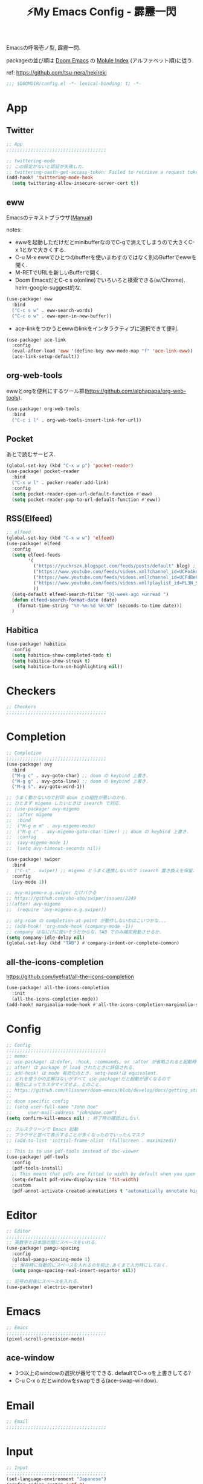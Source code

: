 :PROPERTIES:
:ID:       4401310f-222c-4031-8bd3-886830619480
:ROAM_ALIASES: hekireki
:END:
#+STARTUP: overview
#+TITLE: ⚡My Emacs Config - 霹靂一閃

Emacsの呼吸壱ノ型, 霹靂一閃.

packageの並び順は [[https://github.com/hlissner/doom-emacs][Doom Emacs]] の [[https://github.com/hlissner/doom-emacs/blob/develop/docs/modules.org][Molule Index]] (アルファベット順)に従う.

ref: https://github.com/tsu-nera/hekireki

#+begin_src emacs-lisp :tangle yes
;;; $DOOMDIR/config.el -*- lexical-binding: t; -*-
#+end_src

* App

** Twitter
#+begin_src emacs-lisp :tangle yes
;; App
;;;;;;;;;;;;;;;;;;;;;;;;;;;;;;;;;;;;;

;; twittering-mode
;; この設定がないと認証が失敗した.
;; twittering-oauth-get-access-token: Failed to retrieve a request token
(add-hook! 'twittering-mode-hook
  (setq twittering-allow-insecure-server-cert t))

#+end_src

** eww
Emacsのテキストブラウザ([[https://www.gnu.org/software/emacs/manual/html_mono/eww.html][Manual]])

notes:
- ewwを起動しただけだとminibufferなのでC-gで消えてしまうので大きくC-x 1とかで大きくする.
- C-u M-x ewwでひとつのbufferを使いまわすのではなく別のBufferでewwを開く.
- M-RETでURLを新しいBufferで開く.
- Doom EmacsだとC-c s o(online)でいろいろと検索できる(w/Chrome). helm-google-suggest的な.

#+begin_src emacs-lisp :tangle yes
(use-package! eww
  :bind
  ("C-c s w" . eww-search-words)
  ("C-c o w" . eww-open-in-new-buffer))
#+end_src

- ace-linkをつかうとewwのlinkをインタラクティブに選択できて便利.

#+begin_src emacs-lisp :tangle yes
(use-package! ace-link
  :config
  (eval-after-load 'eww '(define-key eww-mode-map "f" 'ace-link-eww))
  (ace-link-setup-default))
#+end_src

** org-web-tools
ewwとorgを便利にするツール群(https://github.com/alphapapa/org-web-tools).

#+begin_src emacs-lisp :tangle yes
(use-package! org-web-tools
  :bind
  ("C-c i l" . org-web-tools-insert-link-for-url))
#+end_src

** Pocket
あとで読むサービス.

#+begin_src emacs-lisp :tangle yes
(global-set-key (kbd "C-x w p") 'pocket-reader)
(use-package! pocket-reader
  :bind
  ("C-x w l" . pocker-reader-add-link)
  :config
  (setq pocket-reader-open-url-default-function #'eww)
  (setq pocket-reader-pop-to-url-default-function #'eww))
#+end_src

** RSS(Elfeed)

#+begin_src emacs-lisp :tangle yes
;; elfeed
(global-set-key (kbd "C-x w w") 'elfeed)
(use-package! elfeed
  :config
  (setq elfeed-feeds
        '(
          ("https://yuchrszk.blogspot.com/feeds/posts/default" blog) ; パレオな男
          ("https://www.youtube.com/feeds/videos.xml?channel_id=UCFo4kqllbcQ4nV83WCyraiw" youtube) ; 中田敦彦
          ("https://www.youtube.com/feeds/videos.xml?channel_id=UCFdBehO71GQaIom4WfVeGSw" youtube) ;メンタリストDaiGo
          ("https://www.youtube.com/feeds/videos.xml?playlist_id=PL3N_SB4Wr_S2cGYuI02bdb4UN9XTZRNDu" youtube) ; 与沢の流儀
          ))
  (setq-default elfeed-search-filter "@1-week-ago +unread ")
  (defun elfeed-search-format-date (date)
    (format-time-string "%Y-%m-%d %H:%M" (seconds-to-time date)))
  )
#+end_src

** Habitica

#+begin_src emacs-lisp :tangle yes
(use-package! habitica
  :config
  (setq habitica-show-completed-todo t)
  (setq habitica-show-streak t)
  (setq habitica-turn-on-highlighting nil))
#+end_src

* Checkers
#+begin_src emacs-lisp :tangle yes
;; Checkers
;;;;;;;;;;;;;;;;;;;;;;;;;;;;;;;;;;;;;

#+end_src

* Completion
#+begin_src emacs-lisp :tangle yes
;; Completion
;;;;;;;;;;;;;;;;;;;;;;;;;;;;;;;;;;;;;
(use-package! avy
  :bind
  ("M-g c" . avy-goto-char) ;; doom の keybind 上書き.
  ("M-g g" . avy-goto-line) ;; doom の keybind 上書き.
  ("M-g s". avy-goto-word-1))

;; うまく動かないので封印 doom との相性が悪いのかも.
;; ひとまず migemo したいときは isearch で対応.
;; (use-package! avy-migemo
;;  :after migemo
;;  :bind
;;  ("M-g m m" . avy-migemo-mode)
;;  ("M-g c" . avy-migemo-goto-char-timer) ;; doom の keybind 上書き.
;;  :config
;;  (avy-migemo-mode 1)
;;  (setq avy-timeout-seconds nil))

(use-package! swiper
  :bind
;  ("C-s" . swiper) ;; migemo とうまく連携しないので isearch 置き換えを保留. C-c s s で swiper 起動.
  :config
  (ivy-mode 1))
  
;; avy-migemo-e.g.swiper だけバクる
;; https://github.com/abo-abo/swiper/issues/2249
;;(after! avy-migemo
;;  (require 'avy-migemo-e.g.swiper))

;; org-roam の completion-at-point が動作しないのはこいつかな...
;; (add-hook! 'org-mode-hook (company-mode -1))
;; company はなにげに使いそうだからな，TAB でのみ補完発動させるか.
(setq company-idle-delay nil)
(global-set-key (kbd "TAB") #'company-indent-or-complete-common)

#+end_src

** all-the-icons-completion

https://github.com/iyefrat/all-the-icons-completion

#+begin_src emacs-lisp :tangle no
(use-package! all-the-icons-completion
  :init
  (all-the-icons-completion-mode))
(add-hook! marginalia-mode-hook #'all-the-icons-completion-marginalia-setup)
#+end_src

* Config
#+begin_src emacs-lisp :tangle yes
;; Config
;;;;;;;;;;;;;;;;;;;;;;;;;;;;;;;;;;;;;
;; memo:
;; use-package! は:defer, :hook, :commands, or :after が省略されると起動時に load される.
;; after! は package が load されたときに評価される.
;; add-hook! は mode 有効化のとき. setq-hook!は equivalent.
;; どれを使うかの正解はないがすべて use-package!だと起動が遅くなるので
;; 場合によってカスタマイズせよ，とのこと.
;; https://github.com/hlissner/doom-emacs/blob/develop/docs/getting_started.org#configuring-packages
;;
;; doom specific config
;; (setq user-full-name "John Doe"
;;      user-mail-address "john@doe.com")
(setq confirm-kill-emacs nil) ; 終了時の確認はしない.

;; フルスクリーンで Emacs 起動
;; ブラウザと並べて表示することが多くなったのでいったんマスク
;; (add-to-list 'initial-frame-alist '(fullscreen . maximized))

;; This is to use pdf-tools instead of doc-viewer
(use-package! pdf-tools
  :config
  (pdf-tools-install)
  ;; This means that pdfs are fitted to width by default when you open them
  (setq-default pdf-view-display-size 'fit-width)
  :custom
  (pdf-annot-activate-created-annotations t "automatically annotate highlights"))
#+end_src
* Editor
#+begin_src emacs-lisp :tangle yes
;; Editor
;;;;;;;;;;;;;;;;;;;;;;;;;;;;;;;;;;;;;
;; 英数字と日本語の間にスペースをいれる.
(use-package! pangu-spacing
  :config
  (global-pangu-spacing-mode 1)
  ;; 保存時に自動的にスペースを入れるのを抑止.あくまで入力時にしておく.
  (setq pangu-spacing-real-insert-separtor nil))

;; 記号の前後にスペースを入れる.
(use-package! electric-operator)
#+end_src

* Emacs
#+begin_src emacs-lisp :tangle yes
;; Emacs
;;;;;;;;;;;;;;;;;;;;;;;;;;;;;;;;;;;;;
(pixel-scroll-precision-mode)
#+end_src

** ace-window

- 3つ以上のwindowの選択が番号でできる. defaultでC-x oを上書きしてる?
- C-u C-x o だとwindowをswapできる(ace-swap-window).

* Email
#+begin_src emacs-lisp :tangle yes
;; Email
;;;;;;;;;;;;;;;;;;;;;;;;;;;;;;;;;;;;;

#+end_src

* Input

#+begin_src emacs-lisp :tangle yes
;; Input
;;;;;;;;;;;;;;;;;;;;;;;;;;;;;;;;;;;;;
(set-language-environment "Japanese")
(prefer-coding-system 'utf-8)
(set-default 'buffer-filecoding-system 'utf-8)

;; migemo
(use-package! migemo
  :config
  (setq migemo-command "cmigemo")
  (setq migemo-options '("-q" "--emacs" "-i" "\a"))
  (setq migemo-dictionary "/usr/share/migemo/utf-8/migemo-dict")
  (setq migemo-user-dictionary nil)
  (setq migemo-regex-dictionary nil)
  (setq migemo-coding-system 'utf-8-unix)
  (migemo-init))
#+end_src

** fcitx

#+begin_src emacs-lisp :tangle no
(use-package! fcitx
  :config
  (setq fcitx-remote-command "fcitx5-remote")
  (fcitx-aggressive-setup)
  ;; Linux なら t が推奨されるものの、fcitx5 には未対応なためここは nil
  (setq fcitx-use-dbus nil))
#+end_src

* Lang
#+begin_src emacs-lisp :tangle yes
#+end_src

* OS
#+begin_src emacs-lisp :tangle yes
;; OS
;;;;;;;;;;;;;;;;;;;;;;;;;;;;;;;;;;;;;
(use-package! exwm
  :after counsel
  :init
  (setq counsel-linux-app-format-function #'counsel-linux-app-format-function-name-only)
  (map!
        :leader
        :prefix ("x" . "exwm")
        "c" #'exwm-reset
        "o" (lambda (command)
                         (interactive (list (read-shell-command "$ ")))
                         (start-process-shell-command command nil command))
        "w" #'exwm-workspace-switch
        "a" #'counsel-linux-app
        "s" #'counsel-search  ;; open chrome and search
        )
  (add-hook 'exwm-input--input-mode-change-hook
            'force-mode-line-update)
  (add-hook 'exwm-update-class-hook
            (lambda ()
              (exwm-workspace-rename-buffer exwm-class-name)))
  :config
  (require 'exwm-randr)
  (setq exwm-randr-workspace-output-plist '(0 "HDMI-1"))
  (add-hook 'exwm-randr-screen-change-hook
            (lambda ()
              (start-process-shell-command
               "xrandr" nil "xrandr --output HDMI-1 --primary --right-of eDP-1 --auto")))
  (exwm-randr-enable)


  (require 'exwm-systemtray)
  (exwm-systemtray-enable)

  ;; edit-server的な. C-c 'で編集できるのでよりbetter
  ;; 一度入力したものを再度開くと文字化けする.
  (require 'exwm-edit)
  (setq exwm-edit-split t)

  (setf epg-pinentry-mode 'loopback)
  (defun pinentry-emacs (desc prompt ok error)
    (let ((str (read-passwd
                (concat (replace-regexp-in-string "%22" "\""
                                                  (replace-regexp-in-string "%0A" "\n" desc)) prompt ": "))))
      str))

  ;; from https://github.com/ch11ng/exwm/wiki/Configuration-Example
  (menu-bar-mode -1)
  (tool-bar-mode -1)
  (scroll-bar-mode -1)
  (fringe-mode 1)

  ;; Turn on `display-time-mode' if you don't use an external bar.
  (setq display-time-default-load-average nil)
  (display-time-mode t)
  (display-battery-mode 1)

  (setq exwm-workspace-number 2)

  (setq exwm-input-simulation-keys
        '(([?\C-b] . [left])
          ;; Chromeページ内検索のために空ける
          ;; Chrome Extentionsをつかってもカスタムで検索のキーバインドは設定できないので
          ;; ([?\C-f] . [right]) 
          ([?\C-p] . [up])
          ([?\C-n] . [down])
          ([?\C-a] . [home])
          ([?\C-e] . [end])
          ([?\M-v] . [prior])
          ([?\C-v] . [next])
          ([?\C-d] . [delete])
          ([?\C-k] . [S-end delete])))


  (exwm-enable))
#+end_src

#+RESULTS:
: t

* Org mode
#+begin_src emacs-lisp :tangle yes
;; Org mode
;;;;;;;;;;;;;;;;;;;;;;;;;;;;;;;;;;;;;
;; https://github.com/hlissner/doom-emacs/blob/develop/modules/lang/org/README.org
;; https://github.com/tsu-nera/dotfiles/blob/master/.emacs.d/inits/50_org-mode.org

;; スマホとの共有のため, github を clone したものを Dropbox に置いて$HOME に symlink している.
(after! org
  (setq org-directory "~/keido")
  (setq org-default-notes-file "gtd/gtd_projects.org")

  (setq org-return-follows-link t) ;; Enter でリンク先へジャンプ
  (setq org-use-speed-commands t)  ;; bullet にカーソルがあると高速移動
  (setq org-hide-emphasis-markers t) ;; * を消して表示.

  (setq org-footnote-section "Notes") ;; defaultではFootnotesなので変える.
  (setq org-footnote-auto-adjust t)

  ;; M-RET の挙動の調整
  ;; t だと subtree の最終行に heading を挿入, nil だと current point に挿入
  ;; なお，C-RET だと subtree の最終行に挿入され, C-S-RET だと手前に挿入される.
  (setq org-insert-heading-respect-content nil)

  (setq org-startup-indented t)
  (setq org-indent-mode-turns-on-hiding-stars nil)

  (setq org-startup-folded 'show2levels);; 見出しの階層指定
  (setq org-startup-truncated nil) ;; 長い文は折り返す.

  ;; org-babel のソースをキレイに表示.
  (setq org-src-fontify-natively t)
  (setq org-fontify-whole-heading-line t)

  ;; electric-indent は org-mode で誤作動の可能性があることのこと
  ;; たまにいきなり org-mode の tree 構造が壊れるから，とりあえず設定しておく.
  ;; この設定の効果が以下の記事で gif である.
  ;; https://www.philnewton.net/blog/electric-indent-with-org-mode/
  (add-hook! org-mode (electric-indent-local-mode -1))

  ;; org-agenda
  (setq org-refile-targets '((org-agenda-files :maxlevel . 3)))
  (setq org-agenda-time-leading-zero t) ;; 時間表示が 1 桁の時, 0 をつける
  (setq calendar-holidays nil) ;; 祝日を利用しない.
  (setq org-log-done 'time);; 変更時の終了時刻記録.

  ;; スケジュールやデッドラインアイテムは DONE になっていれば表示する
  (setq org-agenda-skip-deadline-if-done nil)
  (setq org-agenda-skip-scheduled-if-done nil)

  (setq org-agenda-include-inactive-timestamps t) ;; default で logbook を表示
  (setq org-agenda-start-with-log-mode t) ;; ;; default で 時間を表示

  ;; org-agenda speedup tips
  ;; https://orgmode.org/worg/agenda-optimization.html

  ;; 何でもかんでも agenda すると思いので厳選.
  (setq org-agenda-files '("~/Dropbox/keido/notes/gtd/gtd_projects.org"
                           "~/Dropbox/keido/notes/journals/journal.org"
                           ;; projectsディレクトリにある.orgをみる.
                           ;; その配下のorgファイルは対象にはならない.
                           "~/Dropbox/keido/notes/gtd/projects"))

  ;; 期間を限定
  (setq org-agenda-span 7)
                                        ; Inhibit the dimming of blocked tasks:
  (setq org-agenda-dim-blocked-tasks nil)
  ;; Inhibit agenda files startup options:
  (setq org-agenda-inhibit-startup nil)
  ;; Disable tag inheritance in agenda:
  (setq org-agenda-use-tag-inheritance nil)

  ;; org-capture
  ;; https://orgmode.org/manual/Capture-templates.html
  (defun my/create-timestamped-org-file (path)
    (expand-file-name (format "%s.org" (format-time-string "%Y%m%d%H%M%S")) path))
  (defun my/create-date-org-file (path)
    (expand-file-name (format "%s.org" (format-time-string "%Y-%m-%d")) path))

  (defconst my/captured-notes-file "~/keido/inbox/inbox.org")

  (setq org-capture-templates
        '(("i" "📥 Inbox" entry
           (file "~/keido/inbox/inbox.org") "* %?\nCaptured On: %U\n"
           :klll-buffer t)
          ("I" "📥+🌐 Inbox+Browser" entry
           (file "~/keido/inbox/inbox.org")
           "* %?\nSource: [[%:link][%:description]]\nCaptured On: %U\n"
           :klll-buffer t)
          ("q" "📥+🌐 Inbox+Browser(quote)" entry
           (file "~/keido/inbox/inbox.org")
           "* %?\nSource: [[%:link][%:description]]\nCaptured On: %U\n%i\n"
           :klll-buffer t)
          ("c" "☑ Planning" plain
           (file+headline (lambda () (my/create-date-org-file "~/keido/notes/journals/daily"))
                          "Planning")
           "%?"
           :unnarrowed t
           :kill-buffer t)
          ("t" "🤔 Thought" entry
           (file+headline (lambda () (my/create-date-org-file "~/keido/notes/journals/daily"))
                          "Thoughts")
           "* 🤔 %?\n%T"
           :empty-lines 1
           :unnarrowed t
           :kill-buffer t)
          ("T" "🤔+📃 Thought+Ref" entry
           (file+headline (lambda () (my/create-date-org-file "~/keido/notes/journals/daily"))
                          "Thoughts")
           "* 🤔 %?\n%T from %a\n"
           :empty-lines 1
           :unnarrowed t
           :kill-buffer t)
          ("l" "🤔+🌐 Thought+Browser" entry
           (file+headline (lambda () (my/create-date-org-file "~/keido/notes/journals/daily"))
                          "Thoughts")
             "* 🤔 %?\n%T from [[%:link][%:description]]\n"
           :empty-lines 1
           :unnarrowed t
           :kill-buffer t)
          ("p" "🍅 Pomodoro" entry
           (file+headline (lambda () (my/create-date-org-file "~/keido/notes/journals/daily"))
                          "Pomodoros")
           "* 🍅 %?\n%T"
           :empty-lines 1
           :unnarrowed t
           :kill-buffer t)
          ("j" "🖊 Journal" plain
           (file (lambda () (my/create-date-org-file "~/keido/notes/journals/daily")))
           "%?"
           :empty-lines 1
           :unnarrowed t
           :kill-buffer t)
          ("J" "🖊+📃 Journal+Ref" plain
           (file (lambda () (my/create-date-org-file "~/keido/notes/journals/daily")))
           "%?\n%a"
           :empty-lines 1
           :unnarrowed t
           :kill-buffer t)
          ("L" "🖊+🌐 Journal+Browser" plain
           (file (lambda () (my/create-date-org-file "~/keido/notes/journals/daily")))
             "%?\nSource: [[%:link][%:description]]\nCaptured On: %U\n"
           :empty-lines 1
           :unnarrowed t
           :kill-buffer t)
          ("z" "🎓 Zettelkasten" plain
           (file (lambda () (my/create-timestamped-org-file "~/keido/notes/zk")))
           "#+TITLE:🎓%?\n")
          ("w" "📝 Wiki" plain
           (file (lambda () (my/create-timestamped-org-file "~/keido/notes/wiki")))
           "#+EXPORT_FILE_NAME: ~/repo/futurismo4/wiki/xxx.rst
,#+OPTIONS: toc:t num:nil todo:nil pri:nil ^:nil author:nil *:t prop:nil
,#+TITLE:📝%?\n")
          ))

  ;; org-babel
  ;; 評価でいちいち質問されないように.
  (setq org-confirm-babel-evaluate nil)
  ;; org-babel で 実行した言語を書く. デフォルトでは emacs-lisp だけ.
  (org-babel-do-load-languages
   'org-babel-load-languages
   '((lisp . t)
     (shell . t)))
  )

;; org-mode で timestamp のみを挿入するカスタム関数(hh:mm)
(after! org
  (defun my/insert-timestamp ()
    "Insert time stamp."
    (interactive)
    (insert (format-time-string "%H:%M")))
  (map! :map org-mode-map "C-c C-." #'my/insert-timestamp))

;; +pretty(org-superstar-mode)関連
;;; Titles and Sections
;; hide #+TITLE:
;; (setq org-hidden-keywords '(title))
;; set basic title font
;; (set-face-attribute 'org-level-8 nil :weight 'bold :inherit 'default)
;; Low levels are unimportant => no scaling
;; (set-face-attribute 'org-level-7 nil :inherit 'org-level-8)
;; (set-face-attribute 'org-level-6 nil :inherit 'org-level-8)
;; (set-face-attribute 'org-level-5 nil :inherit 'org-level-8)
;; (set-face-attribute 'org-level-4 nil :inherit 'org-level-8)
;; Top ones get scaled the same as in LaTeX (\large, \Large, \LARGE)
;; (set-face-attribute 'org-level-3 nil :inherit 'org-level-8 :height 1.2) ;\large
;; (set-face-attribute 'org-level-2 nil :inherit 'org-level-8 :height 1.44) ;\Large
;; (set-face-attribute 'org-level-1 nil :inherit 'org-level-8 :height 1.728) ;\LARGE
;; Only use the first 4 styles and do not cycle.
(setq org-cycle-level-faces nil)
(setq org-n-level-faces 4)
;; Document Title, (\huge)
;; (set-face-attribute 'org-document-title nil
;;                    :height 2.074
;;                    :foreground 'unspecified
;;                    :inherit 'org-level-8)

;; (with-eval-after-load 'org-superstar
;;  (set-face-attribute 'org-superstar-item nil :height 1.2)
;;  (set-face-attribute 'org-superstar-header-bullet nil :height 1.2)
;;  (set-face-attribute 'org-superstar-leading nil :height 1.3))
;; Set different bullets, with one getting a terminal fallback.
(setq org-superstar-headline-bullets-list '("■" "◆" "●" "▷"))
;; (setq org-superstar-special-todo-items t)

;; Stop cycling bullets to emphasize hierarchy of headlines.
(setq org-superstar-cycle-headline-bullets nil)
;; Hide away leading stars on terminal.
;; (setq org-superstar-leading-fallback ?\s)
(setq inhibit-compacting-font-caches t)

;; 読書のためのマーカー（仮）
;; あとでちゃんと検討と朝鮮しよう.
;; (setq org-emphasis-alist
;;   '(("*" bold)
;;     ("/" italic)
;;     ("_" underline))
;;     ("=" (:background "red" :foreground "white")) ;; 書き手の主張
;;     ("~" (:background "blue" :foreground "white")) cddddd;; 根拠
;;     ("+" (:background "green" :foreground "black")))) ;; 自分の考え

#+end_src

** org-toggl
org-modeをTogglと連携させる.
https://github.com/mbork/org-toggl

#+begin_src emacs-lisp :tangle yes
(use-package! org-toggl
  :after org
  :config
  (setq org-toggl-inherit-toggl-properties t)
  (toggl-get-projects)
  (org-toggl-integration-mode))
#+end_src

** ox-hugo

Org-modeで書いたブログ記事をHugoにあったMarkdown形式に変換する.

ブログFuturismoはOrg-modeで執筆してこれを利用してMarkdownに変換している.

#+begin_src emacs-lisp :tangle yes
(use-package! ox-hugo
  :after 'ox
  :config
  ;; なんか.dir-locals.elに書いても反映してくれないな. ココに書いとく.
  (setq org-export-with-author nil))
#+end_src

** ox-rst

Org-modeで書いたWiki用のページをSphinxで公開するためにreST形式に変換する.

リンク形式がうまく変換できないのでけっこう強引に変換している(もう少しうまく改善したい).

#+begin_src emacs-lisp :tangle yes
(use-package! ox-rst
  :after 'ox)

(after! ox
  (defun my/rst-to-sphinx-link-format (text backend info)
    (when (and (org-export-derived-backend-p backend 'rst) (not (search "<http" text)))
      (replace-regexp-in-string "\\(\\.org>`_\\)" ">`" (concat ":doc:" text) nil nil 1)))
  (add-to-list 'org-export-filter-link-functions
               'my/rst-to-sphinx-link-format))
#+end_src

** org-journal
https://github.com/bastibe/org-journal

#+begin_src emacs-lisp :tangle yes
(use-package! org-journal
  :after org
  :bind
  ("C-c r d n" . org-journal-new-entry)
  ("C-c r d d" . org-journal-open-current-journal-file)
  :custom
  (org-journal-date-prefix "#+TITLE: ✍")
  (org-journal-file-format "%Y-%m-%d.org")
  (org-journal-dir (file-truename "~/keido/notes/journals/daily"))
  (org-journal-date-format "%Y-%m-%d")
  :config
  (setq org-journal-enable-agenda-integration t)
  (defun org-journal-file-header-func (time)
     "Custom function to create journal header."
     (concat
      (pcase org-journal-file-type
        (`daily "#+STARTUP: showeverything"))))
  ;;     ;; (`weekly "#+TITLE: Weekly Journal\n#+STARTUP: folded")
  ;;     ;;(`monthly "#+TITLE: Monthly Journal\n#+STARTUP: folded")
  ;;     ;; (`yearly "#+TITLE: Yearly Journal\n#+STARTUP: folded"))))
  (setq org-journal-file-header 'org-journal-file-header-func)

  ;; org-roamに対応させるためにorg-idを生成
  (defun org-create-new-id-journal ()
    (goto-char (point-min))
    (org-id-get-create)
    (goto-char (point-max)))
  (add-hook 'org-journal-after-header-create-hook 'org-create-new-id-journal)
)
#+end_src

** Org-roam

Zettelkasten MethodのOrg-roam実装.

org-roam-dialiesよりもorg-journalを利用する(org-agendaの都合).

#+begin_src emacs-lisp :tangle yes
;; org-roam
(setq org-roam-directory (file-truename "~/keido/notes"))
(setq org-roam-db-location (file-truename "~/keido/db/org-roam.db"))

(use-package! org-roam
  :after org
  :init
  (setq org-roam-v2-ack t)
  (map!
        :leader
        :prefix ("r" . "org-roam")
        "f" #'org-roam-node-find
        "i" #'org-roam-node-insert
        "l" #'org-roam-buffer-toggle
        "t" #'org-roam-tag-add
        "T" #'org-roam-tag-remove
        "a" #'org-roam-alias-add
        "A" #'org-roam-alias-remove
        "r" #'org-roam-ref-add
        "R" #'org-roam-ref-remove
        "o" #'org-id-get-create
        "u" #'my/org-roam-update
        )
  :custom
  ;; ファイル名を ID にする.
  (org-roam-capture-templates
   '(("d" "default" plain "%?"
      :target (file+head "%<%Y%m%d%H%M%S>.org"
                         "#+title: ${title}\n")
      :unnarrowed t)
     ("z" "🎓 Zettelkasten" plain "%?"
      :target (file+head "zk/%<%Y%m%d%H%M%S>.org"
                         "#+title:🎓${title}\n")
      :unnarrowed t)
     ("w" "📝 Wiki" plain "%?"
      :target (file+head "zk/%<%Y%m%d%H%M%S>.org"
                         "#+title:📝${title}\n")
      :unnarrowed t)
     ("f" "🦊 Darkfox" plain "%?"
      :target (file+head "darkfox/%<%Y%m%d%H%M%S>.org"
                         "#+title:🦊${title}\n")
      :unnarrowed t)
     ("b" "📚 Book" plain
      "%?

- title: %^{title}
- authors: %^{author}
- date: %^{date}
- publisher: %^{publisher}
- url: http://www.amazon.co.jp/dp/%^{isbn}
"
      :target (file+head "zk/%<%Y%m%d%H%M%S>.org"
                         "#+title:📚${title} - ${author}(${date})\n")
      :unnarrowed t)
     ("t" "🎤 Talk" plain
      "%?

- title: %^{title}
- editor: %^{editor}
- date: %^{date}
- url: %^{url}
"
      :target (file+head "zk/%<%Y%m%d%H%M%S>.org"
                         "#+title:🎤${title} - ${editor}(${date})\n")
      :unnarrowed t)
     ("o" "💻 Online" plain
      "%?

- title: %^{title}
- authors: %^{author}
- url: %^{url}
"
      :target (file+head "zk/%<%Y%m%d%H%M%S>.org"
                         "#+title:💻${title}\n")
      :unnarrowed t)))
  (org-roam-extract-new-file-path "%<%Y%m%d%H%M%S>.org")
  ;;        :map org-mode-map
  ;;        ("C-M-i"    . completion-at-point)
  :config
  (defun my/org-roam-update ()
    (interactive)
    (org-roam-update-org-id-locations)
    (org-roam-db-sync))

  (setq +org-roam-open-buffer-on-find-file nil)
  (org-roam-db-autosync-mode))


(use-package! websocket
    :after org-roam)
(use-package! org-roam-ui
    :after org-roam ;; or :after org
;;         normally we'd recommend hooking orui after org-roam, but since org-roam does not have
;;         a hookable mode anymore, you're advised to pick something yourself
;;         if you don't care about startup time, use
    ;; :hook (after-init . org-roam-ui-mode)
    :config
    (setq org-roam-ui-sync-theme t
          org-roam-ui-follow t
          org-roam-ui-update-on-save t
          org-roam-ui-open-on-start t))

(use-package! org-roam-timestamps
   :after org-roam
   :config
   (org-roam-timestamps-mode)
   (setq org-roam-timestamps-remember-timestamps nil)
   (setq org-roam-timestamps-remember-timestamps nil))


;; 今どきのアウトライナー的な線を出す.
;; Terminal Mode ではつかえないので一旦無効化する.
;; (require 'org-bars)
;; (add-hook! 'org-mode-hook #'org-bars-mode)

;; 空白が保存時に削除されると bullet 表示がおかしくなる.
;; なお wl-bulter は doom emacs のデフォルトで組み込まれている.
(add-hook! 'org-mode-hook (ws-butler-mode -1))
#+end_src

*** Org-roam管理下のノートの全文検索

[[https://jblevins.org/projects/deft/][deft]] より高速(https://org-roam.discourse.group/t/using-consult-ripgrep-with-org-roam-for-searching-notes).

#+begin_src emacs-lisp :tangle yes
(defun my/org-roam-rg-search ()
  "Search org-roam directory using consult-ripgrep. With live-preview."
  (interactive)
  (counsel-rg nil org-roam-directory))
(global-set-key (kbd "C-c r s") 'my/org-roam-rg-search)
#+end_src

*** org-publish(Org-roamのノートをサイトへ公開)

#+begin_src emacs-lisp :tangle yes
(setq org-publish-project-alist
      (list
       (list "keido"
             :recursive t
             :base-directory (file-truename "~/keido/notes/wiki")
             :publishing-directory "~/repo/keido-hugo/content/notes"
             :publishing-function 'org-hugo-export-wim-to-md)))
#+end_src

** bibtex関連(Org-ref)

文献管理. Zoteroと連携して，論文というよりは書籍やYoutube動画やWeb記事のメモに利用.

- org-ref
- ivy-bibtex
  - ivyのactionは ivy-bibtexでC-SPCで選択-> C-M-oでaction選択候補を出し，pとかeとか押す.
- org-roam-bibtex

#+begin_src emacs-lisp :tangle yes
(use-package! org-ref
  :config
  (setq bibtex-completion-bibliography (list (file-truename "~/keido/references/zotLib.bib")))

  (setq bibtex-completion-additional-search-fields '(keywords))
  (setq bibtex-completion-display-formats
    '((online       . "${=has-pdf=:1}${=has-note=:1} ${=type=:6} ${year:4} ${author:24} ${title:*}")
      (book         . "${=has-pdf=:1}${=has-note=:1} ${=type=:6} ${year:4} ${author:24} ${title:*}")
      (video        . "${=has-pdf=:1}${=has-note=:1} ${=type=:6} ${year:4} ${editor:24} ${title:*}")
      (paper        . "${=has-pdf=:1}${=has-note=:1} ${=type=:6} ${year:4} ${author:24} ${title:*}")
      (t            . "${=has-pdf=:1}${=has-note=:1} ${=type=:6} ${year:4} ${author:24} ${title:*}")))
  (setq bibtex-completion-pdf-symbol "📓")
  (setq bibtex-completion-notes-symbol "📝")

  (setq bibtex-completion-pdf-field "file")
  ;; (setq bibtex-completion-pdf-open-function
  ;;	(lambda (fpath)
  ;;	  (call-process "open" nil 0 nil fpath)))

  ;; Create fields for Film type
  (add-to-list 'bibtex-biblatex-field-alist
               '(("video" "Video or Audio(like YouTube)")))

  (add-to-list 'bibtex-biblatex-entry-alist
               '("video" "A Video"
                 ("video", "title" "editor" "date" "url" "urldate" "abstract" "editortype")
                 nil
                 "keywords"))
  (bibtex-set-dialect 'biblatex))

(use-package! ivy-bibtex
  :after org-ref
  :init
  (map!
   :leader
   :prefix ("b" . "org-ref")
     "b" #'org-ref-bibtex-hydra/body
     "v" #'ivy-bibtex
     "c" #'org-ref-insert-cite-link
     "a" #'orb-note-actions
     "i" #'orb-insert-link)
  :config
  (setq ivy-re-builders-alist
        '((ivy-bibtex . ivy--regex-ignore-order)
          (t . ivy--regex-plus)))
  (setq ivy-bibtex-default-action #'ivy-bibtex-open-url-or-doi)
  (ivy-set-actions
   'ivy-bibtex
   '(("p" ivy-bibtex-open-any "Open PDF, URL, or DOI" ivy-bibtex-open-any)
     ("e" ivy-bibtex-edit-notes "Edit notes" ivy-bibtex-edit-notes)))
  )

(use-package! org-roam-protocol
  :after org-protocol)

(use-package! org-roam-bibtex
  :after org-roam ivy-bibtex
  :hook (org-mode . org-roam-bibtex-mode)
  :custom
  (orb-insert-interface 'ivy-bibtex)
  :config
    (setq orb-preformat-keywords '("author" "date" "url" "title" "isbn" "publisher" "urldate" "editor" "file"))
    (setq orb-process-file-keyword t)
    (setq orb-attached-file-extensions '("pdf")))
#+end_src

** Org-noter

PDFの注釈を管理する. [[https://github.com/weirdNox/org-noter][:link:weirdNox/org-noter]]

はじめの起動がどうやればいいのかワカラなかった. 
特定のファイルに記録を残したい場合はPDFのBufferではなく, 
適当なheading作成してM-x org-noterを起動するとPDFを選択できる.

M-x org-noter-create-skeltonという関数がヤばい. [[https://youtu.be/lCc3UoQku-E?t=68][🔗Youtube動画(1:08)]]
PDFからOutlineを抜き出してOrg fileに生成して，
あとはそのOrg-fileのBulletのカーソルを移動するとPDFのほうもシンクロして移動できる. 

凄すぎて笑った😂

#+begin_src emacs-lisp :tangle yes
(use-package! org-noter
  :after (:any org pdf-view)
  :config
  (setq
   ;; I want to see the whole file
   org-noter-hide-other nil
   ;; Everything is relative to the main notes file
   org-noter-notes-search-path (list (file-truename "~/keido/notes/wiki"))
   ))
#+end_src

* Term 
#+begin_src emacs-lisp :tangle yes
;; Term
;;;;;;;;;;;;;;;;;;;;;;;;;;;;;;;;;;;;;
#+end_src

* Tools
#+begin_src emacs-lisp :tangle yes
;; Tools
;;;;;;;;;;;;;;;;;;;;;;;;;;;;;;;;;;;;;
#+end_src

* UI

** Doom

#+begin_src emacs-lisp :tangle yes
;; UI
;;;;;;;;;;;;;;;;;;;;;;;;;;;;;;;;;;;;;
;; どうもフォントが奇数だと org-table の表示が崩れる.
;; Source Han Code JP だとそもそも org-table の表示が崩れる.
;; terminal だと大丈夫な模様.そもそも Terminal はこの設定ではなくて Terminal Emulator の設定がきく.

;; (setq doom-font (font-spec :family "Source Han Code JP" :size 12 ))
(setq doom-font (font-spec :family "Ricty Diminished" :size 15))
;; doom-molokaiやdoom-monokai-classicだとewwの表示がいまいち.
(setq doom-theme 'doom-monokai-pro)
(doom-themes-org-config)

;; counselとdoom-modelineが相性悪いようなのでworkspace name表示のためには追加で設定.
;; https://github.com/hlissner/doom-emacs/issues/314
(after! doom-modeline
  (setq doom-modeline-persp-name t))
#+end_src

** emojify

Emacsで絵文字をつかう.

どうもemojifyの絵文字辞書は，emojione-v2.2.6-22というものでやや古い.
Twitterが好きなのでTwitterのオープンソース辞書のtwemojiに変更.

https://github.com/iqbalansari/emacs-emojify/blob/master/data/emoji-sets.json

#+begin_src emacs-lisp :tangle yes
(after! emojify
  (setq emojify-emoji-set "twemoji-v2-22"))
#+end_src

ただ，2022現在twemojiはv13なのでv2は古いな..というかでないやつもおおい.

Emacsの機能でemoji-searchがあるのでこれも設定しておこう. 
こっちの辞書のほうが扱える文字か多い.

#+begin_src emacs-lisp :tangle yes
;; doomだと C-c i eでemojify-insert-emoji
(global-set-key (kbd "C-c i E") 'emoji-search)
#+end_src

** perfect-margin

いい感じにmarginをとってくれる (https://github.com/mpwang/perfect-margin)

#+begin_src emacs-lisp :tangle yes
(use-package! perfect-margin
  :config
  (perfect-margin-mode 1))
#+end_src


** Others

#+begin_src emacs-lisp :tangle yes

(setq display-line-numbers-type t) ; 行番号表示

;; less でのファイル閲覧に操作性を似せる mode.
;; view-mode は emacs 内蔵. C-x C-r で read-only-mode でファイルオープン
;; doom emacs だと C-c t r で read-only-mode が起動する.
(add-hook! view-mode
  (setq view-read-only t)
  (define-key ctl-x-map "\C-q" 'view-mode) ;; assinged C-x C-q.

  ;; less っぼく.
  (define-key view-mode-map (kbd "p") 'view-scroll-line-backward)
  (define-key view-mode-map (kbd "n") 'view-scroll-line-forward)
  ;; default の e でもいいけど，mule 時代に v に bind されてたので, emacs でも v に bind しておく.
  (define-key view-mode-map (kbd "v") 'read-only-mode))

#+end_src

